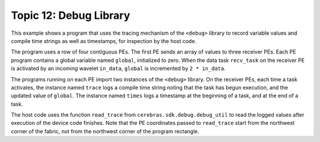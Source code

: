 Topic 12: Debug Library
=======================

This example shows a program that uses the tracing mechanism of the ``<debug>``
library to record variable values and compile time strings as well as
timestamps, for inspection by the host code.

The program uses a row of four contiguous PEs.
The first PE sends an array of values to three receiver PEs.
Each PE program contains a global variable named ``global``, initialized to
zero.
When the data task ``recv_task`` on the receiver PE is activated by an incoming
wavelet ``in_data``, ``global`` is incremented by ``2 * in_data``.

The programs running on each PE import two instances of the ``<debug>`` library.
On the receiver PEs, each time a task activates, the instance named ``trace``
logs a compile time string noting that the task has begun execution, and the
updated value of ``global``.
The instance named ``times`` logs a timestamp at the beginning of a task, and
at the end of a task.

The host code uses the function ``read_trace`` from
``cerebras.sdk.debug.debug_util`` to read the logged values after execution of
the device code finishes.
Note that the PE coordinates passed to ``read_trace`` start from the northwest
corner of the fabric, not from the northwest corner of the program rectangle.
